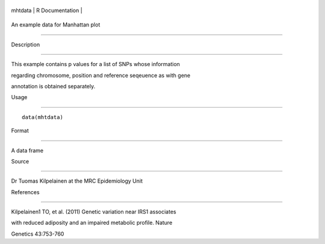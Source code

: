 +-----------+-------------------+
| mhtdata   | R Documentation   |
+-----------+-------------------+

An example data for Manhattan plot
----------------------------------

Description
~~~~~~~~~~~

This example contains p values for a list of SNPs whose information
regarding chromosome, position and reference seqeuence as with gene
annotation is obtained separately.

Usage
~~~~~

::

    data(mhtdata)

Format
~~~~~~

A data frame

Source
~~~~~~

Dr Tuomas Kilpelainen at the MRC Epidemiology Unit

References
~~~~~~~~~~

Kilpelainen1 TO, et al. (2011) Genetic variation near IRS1 associates
with reduced adiposity and an impaired metabolic profile. Nature
Genetics 43:753-760
